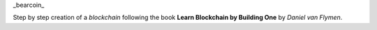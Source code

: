 _bearcoin_

Step by step creation of a `blockchain` following the book **Learn Blockchain by Building One** by *Daniel van Flymen*.
